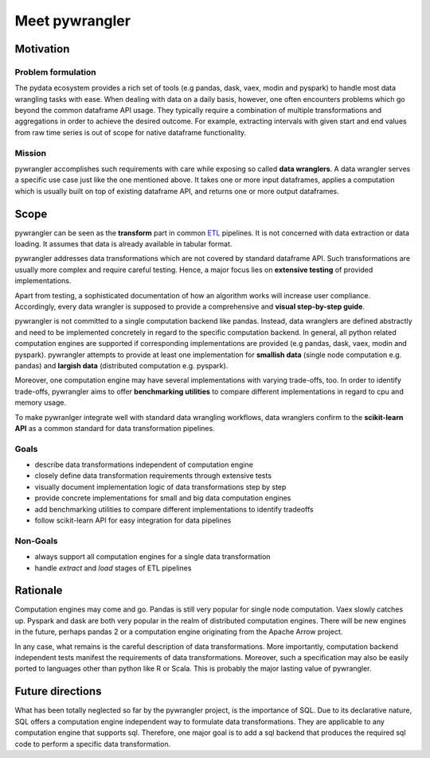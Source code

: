 ===============
Meet pywrangler
===============

----------
Motivation
----------

Problem formulation
===================

The pydata ecosystem provides a rich set of tools (e.g pandas, dask, vaex, modin and pyspark)
to handle most data wrangling tasks with ease. When dealing with data on a daily basis,
however, one often encounters problems which go beyond the common dataframe API usage.
They typically require a combination of multiple transformations and aggregations in
order to achieve the desired outcome. For example, extracting intervals with given start
and end values from raw time series is out of scope for native dataframe functionality.

Mission
=======

pywrangler accomplishes such requirements with care while exposing so called **data wranglers**.
A data wrangler serves a specific use case just like the one mentioned above. It takes one or
more input dataframes, applies a computation which is usually built on top of existing dataframe
API, and returns one or more output dataframes.

-----
Scope
-----

pywrangler can be seen as the **transform** part in common `ETL`_ pipelines. It is not concerned
with data extraction or data loading. It assumes that data is already available in tabular format.

pywrangler addresses data transformations which are not covered by standard dataframe API.
Such transformations are usually more complex and require careful testing. Hence, a major
focus lies on **extensive testing** of provided implementations.

Apart from testing, a sophisticated documentation of how an algorithm works will increase
user compliance. Accordingly, every data wrangler is supposed to provide a comprehensive and
**visual step-by-step guide**.

pywrangler is not committed to a single computation backend like pandas. Instead, data wranglers
are defined abstractly and need to be implemented concretely in regard to the specific
computation backend. In general, all python related computation engines are supported
if corresponding implementations are provided (e.g pandas, dask, vaex, modin and pyspark).
pywrangler attempts to provide at least one implementation for **smallish data** (single node
computation e.g. pandas) and **largish data** (distributed computation e.g. pyspark).

Moreover, one computation engine may have several implementations with varying trade-offs, too.
In order to identify trade-offs, pywrangler aims to offer **benchmarking utilities** to
compare different implementations in regard to cpu and memory usage.

To make pywranlger integrate well with standard data wrangling workflows, data wranglers confirm to
the **scikit-learn API** as a common standard for data transformation pipelines.

Goals
=====

- describe data transformations independent of computation engine
- closely define data transformation requirements through extensive tests
- visually document implementation logic of data transformations step by step
- provide concrete implementations for small and big data computation engines
- add benchmarking utilities to compare different implementations to identify tradeoffs
- follow scikit-learn API for easy integration for data pipelines

Non-Goals
=========

- always support all computation engines for a single data transformation
- handle *extract* and *load* stages of ETL pipelines

---------
Rationale
---------

Computation engines may come and go. Pandas is still very popular for single node
computation. Vaex slowly catches up. Pyspark and dask are both very popular in the
realm of distributed computation engines. There will be new engines in the future,
perhaps pandas 2 or a computation engine originating from the Apache Arrow project.

In any case, what remains is the careful description of data transformations. More
importantly, computation backend independent tests manifest the requirements of
data transformations. Moreover, such a specification may also be easily ported to
languages other than python like R or Scala. This is probably the major lasting
value of pywrangler.

-----------------
Future directions
-----------------

What has been totally neglected so far by the pywrangler project, is the importance
of SQL. Due to its declarative nature, SQL offers a computation engine independent way
to formulate data transformations. They are applicable to any computation engine that
supports sql. Therefore, one major goal is to add a sql backend that produces the
required sql code to perform a specific data transformation.


.. _ETL: https://en.wikipedia.org/wiki/Extract,_transform,_load
